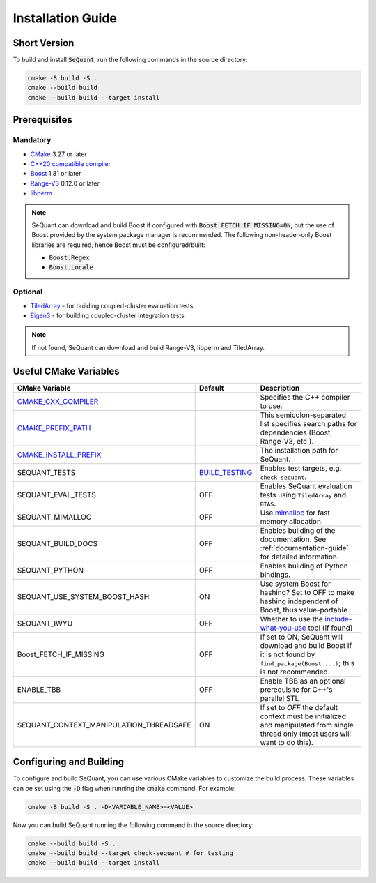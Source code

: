 Installation Guide
==================

Short Version
-------------
To build and install :code:`SeQuant`, run the following commands in the source directory:

.. code-block:: bash

    cmake -B build -S .
    cmake --build build
    cmake --build build --target install


Prerequisites
-------------

Mandatory
~~~~~~~~~

* `CMake <https://cmake.org/>`_ 3.27 or later
* `C++20 compatible compiler <https://en.cppreference.com/w/cpp/compiler_support#cpp20>`_
* `Boost <https://www.boost.org/>`_ 1.81 or later
* `Range-V3 <https://github.com/ericniebler/range-v3.git>`_ 0.12.0 or later
* `libperm <https://github.com/Krzmbrzl/libPerm>`_

.. note:: SeQuant can download and build Boost if configured with :code:`Boost_FETCH_IF_MISSING=ON`, but the use of Boost provided by the system package manager is recommended. The following non-header-only Boost libraries are required, hence Boost must be configured/built:

    * :code:`Boost.Regex`
    * :code:`Boost.Locale`


Optional
~~~~~~~~
* `TiledArray <https://github.com/ValeevGroup/tiledarray.git>`_ - for building coupled-cluster evaluation tests
* `Eigen3 <http://eigen.tuxfamily.org/>`_ - for building coupled-cluster integration tests

.. note:: If not found, SeQuant can download and build Range-V3, libperm and TiledArray.


Useful CMake Variables
----------------------

.. list-table::
   :widths: 20 10 70
   :header-rows: 1

   * - CMake Variable
     - Default
     - Description
   * - `CMAKE_CXX_COMPILER <https://cmake.org/cmake/help/latest/variable/CMAKE_LANG_COMPILER.html#variable:CMAKE_%3CLANG%3E_COMPILER>`_
     -
     - Specifies the C++ compiler to use.
   * - `CMAKE_PREFIX_PATH <https://cmake.org/cmake/help/latest/variable/CMAKE_PREFIX_PATH.html>`_
     -
     - This semicolon-separated list specifies search paths for dependencies (Boost, Range-V3, etc.).
   * - `CMAKE_INSTALL_PREFIX <https://cmake.org/cmake/help/latest/variable/CMAKE_INSTALL_PREFIX.html>`_
     -
     - The installation path for SeQuant.
   * - SEQUANT_TESTS
     - `BUILD_TESTING <https://cmake.org/cmake/help/latest/variable/BUILD_TESTING.html>`_
     - Enables test targets, e.g. ``check-sequant``.
   * - SEQUANT_EVAL_TESTS
     - OFF
     - Enables SeQuant evaluation tests using ``TiledArray`` and ``BTAS``.
   * - SEQUANT_MIMALLOC
     - OFF
     - Use `mimalloc <https://github.com/microsoft/mimalloc>`_ for fast memory allocation.
   * - SEQUANT_BUILD_DOCS
     - OFF
     - Enables building of the documentation. See :ref:`documentation-guide` for detailed information.
   * - SEQUANT_PYTHON
     - OFF
     - Enables building of Python bindings.
   * - SEQUANT_USE_SYSTEM_BOOST_HASH
     - ON
     - Use system Boost for hashing? Set to OFF to make hashing independent of Boost, thus value-portable
   * - SEQUANT_IWYU
     - OFF
     - Whether to use the `include-what-you-use <https://github.com/include-what-you-use/include-what-you-use>`_ tool (if found)
   * - Boost_FETCH_IF_MISSING
     - OFF
     - If set to ON, SeQuant will download and build Boost if it is not found by ``find_package(Boost ...)``; this is not recommended.
   * - ENABLE_TBB
     - OFF
     - Enable TBB as an optional prerequisite for C++'s parallel STL
   * - SEQUANT_CONTEXT_MANIPULATION_THREADSAFE
     - ON
     - If set to `OFF` the default context must be initialized and manipulated from single thread only (most users will want to do this).


Configuring and Building
------------------------

To configure and build SeQuant, you can use various CMake variables to customize the build process. These variables can be set using the :code:`-D` flag when running the :code:`cmake` command. For example:

.. code-block:: bash

    cmake -B build -S . -D<VARIABLE_NAME>=<VALUE>

Now you can build SeQuant running the following command in the source directory:

.. code-block:: bash

    cmake --build build -S .
    cmake --build build --target check-sequant # for testing
    cmake --build build --target install
